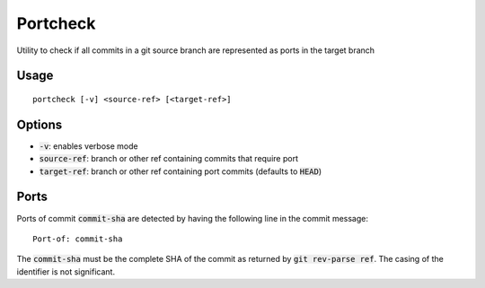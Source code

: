 Portcheck
=========

Utility to check if all commits in a git source branch are represented as ports
in the target branch

Usage
-----

::

  portcheck [-v] <source-ref> [<target-ref>]

Options
-------

- :code:`-v`: enables verbose mode
- :code:`source-ref`: branch or other ref containing commits that require port
- :code:`target-ref`: branch or other ref containing port commits (defaults to
  :code:`HEAD`)

Ports
-----

Ports of commit :code:`commit-sha` are detected by having the following line in
the commit message:

::

  Port-of: commit-sha

The :code:`commit-sha` must be the complete SHA of the commit as returned by
:code:`git rev-parse ref`. The casing of the identifier is not significant.
